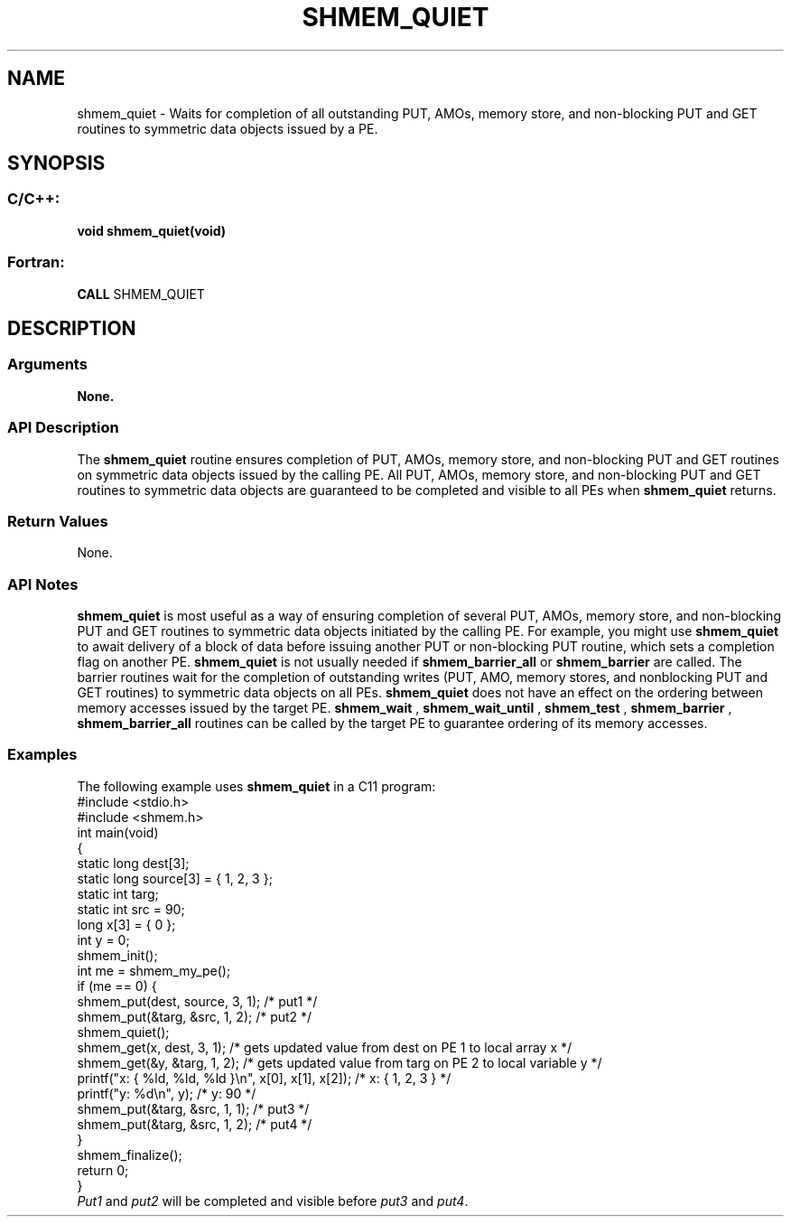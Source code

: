 .TH SHMEM_QUIET 3 "Open Source Software Solutions, Inc.""OpenSHMEM Library Documentation"
./ sectionStart
.SH NAME
shmem_quiet \- 
Waits for completion of all outstanding PUT, AMOs, memory store,
and non-blocking PUT and GET routines to symmetric data
objects issued by a PE.
./ sectionEnd
./ sectionStart
.SH   SYNOPSIS
./ sectionEnd
./ sectionStart
.SS C/C++:
.B void
.B shmem_quiet(void)
./ sectionEnd
./ sectionStart
.SS Fortran:
.nf
.BR "CALL " "SHMEM_QUIET"
.fi
./ sectionEnd
./ sectionStart
.SH DESCRIPTION
.SS Arguments
.B None.
./ sectionEnd
./ sectionStart
.SS API Description
The 
.B shmem\_quiet
routine ensures completion of PUT, AMOs,
memory store, and non-blocking PUT and GET routines on
symmetric data objects issued by the calling PE. All PUT, AMOs,
memory store, and non-blocking PUT and GET routines to
symmetric data objects are guaranteed to be completed and visible to all
PEs when 
.B shmem\_quiet
returns. 
./ sectionEnd
./ sectionStart
.SS Return Values
None.
./ sectionEnd
./ sectionStart
.SS API Notes
.B shmem\_quiet
is most useful as a way of ensuring completion of
several PUT, AMOs, memory store, and non-blocking PUT
and GET routines to symmetric data objects initiated by the calling
PE. For example, you might use 
.B shmem\_quiet
to await delivery
of a block of data before issuing another PUT or non-blocking
PUT routine, which sets a completion flag on another PE.
.B shmem\_quiet
is not usually needed if
.B shmem\_barrier\_all
or 
.B shmem\_barrier
are called. The barrier
routines wait for the completion of outstanding writes (PUT, AMO,
memory stores, and nonblocking PUT and GET routines) to
symmetric data objects on all PEs.
.B shmem\_quiet
does not have an effect on the ordering between memory 
accesses issued by the target PE.
.B shmem\_wait
, 
.B shmem\_wait\_until
, 
.B shmem\_test
, 
.B shmem\_barrier
,
.B shmem\_barrier\_all
routines can be called by the target PE to guarantee 
ordering of its memory accesses.
./ sectionEnd
./ sectionStart
.SS Examples
The following example uses 
.B shmem\_quiet
in a C11 program: 
.nf
#include <stdio.h>
#include <shmem.h>
int main(void)
{
  static long dest[3];
  static long source[3] = { 1, 2, 3 };
  static int targ;
  static int src = 90;
  long x[3] = { 0 };
  int y = 0;
  shmem_init();
  int me = shmem_my_pe();
  if (me == 0) {
     shmem_put(dest, source, 3, 1); /* put1 */
     shmem_put(&targ, &src, 1, 2);  /* put2 */
     shmem_quiet();
     shmem_get(x, dest, 3, 1);   /* gets updated value from dest on PE 1 to local array x */
     shmem_get(&y, &targ, 1, 2); /* gets updated value from targ on PE 2 to local variable y */
     printf("x: { %ld, %ld, %ld }\\n", x[0], x[1], x[2]); /* x: { 1, 2, 3 } */
     printf("y: %d\\n", y); /* y: 90 */
     shmem_put(&targ, &src, 1, 1); /* put3 */
     shmem_put(&targ, &src, 1, 2); /* put4 */
  }
  shmem_finalize();
  return 0;
}
.fi
.I Put1
and 
.I put2
will be completed and visible before 
.I put3
and 
.IR "put4" .
.

